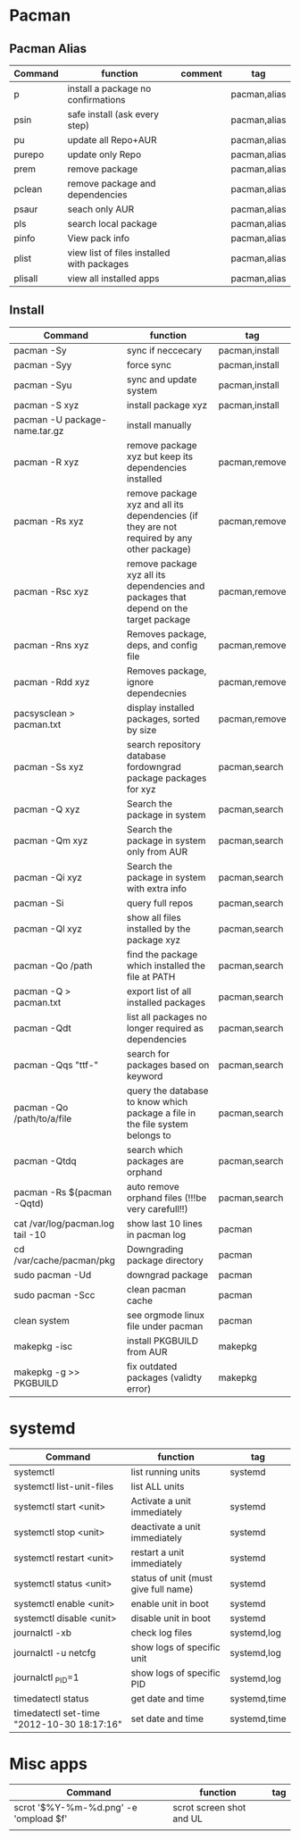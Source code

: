 #+TITLE: 
#+OPTIONS: toc:nil 

* Pacman
** Pacman Alias

|---------+--------------------------------------------+---------+--------------|
| Command | function                                   | comment | tag          |
|---------+--------------------------------------------+---------+--------------|
| p       | install a package no confirmations         |         | pacman,alias |
| psin    | safe install (ask every step)              |         | pacman,alias |
| pu      | update all Repo+AUR                        |         | pacman,alias |
| purepo  | update only Repo                           |         | pacman,alias |
| prem    | remove package                             |         | pacman,alias |
| pclean  | remove package and dependencies            |         | pacman,alias |
| psaur   | seach only AUR                             |         | pacman,alias |
| pls     | search local package                       |         | pacman,alias |
| pinfo   | View pack info                             |         | pacman,alias |
| plist   | view list of files installed with packages |         | pacman,alias |
| plisall | view all installed apps                    |         | pacman,alias |


** Install 

|-----------------------------------+---------------------------------------------------------------------------------------------+----------------|
| Command                           | function                                                                                    | tag            |
|-----------------------------------+---------------------------------------------------------------------------------------------+----------------|
| pacman -Sy                        | sync if neccecary                                                                           | pacman,install |
| pacman -Syy                       | force sync                                                                                  | pacman,install |
| pacman -Syu                       | sync and update system                                                                      | pacman,install |
| pacman -S xyz                     | install package xyz                                                                         | pacman,install |
| pacman -U package-name.tar.gz     | install manually                                                                            |                |
|-----------------------------------+---------------------------------------------------------------------------------------------+----------------|
| pacman -R xyz                     | remove package xyz but keep its dependencies installed                                      | pacman,remove  |
| pacman -Rs xyz                    | remove package xyz and all its dependencies (if they are not required by any other package) | pacman,remove  |
| pacman -Rsc xyz                   | remove package xyz all its dependencies and packages that depend on the target package      | pacman,remove  |
| pacman -Rns xyz                   | Removes package, deps, and config file                                                      | pacman,remove  |
| pacman -Rdd xyz                   | Removes package, ignore dependecnies                                                        | pacman,remove  |
| pacsysclean > pacman.txt          | display installed packages, sorted by size                                                  | pacman,remove  |
|-----------------------------------+---------------------------------------------------------------------------------------------+----------------|
| pacman -Ss xyz                    | search repository database fordowngrad package packages for xyz                             | pacman,search  |
| pacman -Q xyz                     | Search the package in system                                                                | pacman,search  |
| pacman -Qm xyz                    | Search the package in system only from AUR                                                  | pacman,search  |
| pacman -Qi xyz                    | Search the package in system with extra info                                                | pacman,search  |
| pacman -Si                        | query full repos                                                                            | pacman,search  |
| pacman -Ql xyz                    | show all files installed by the package xyz                                                 | pacman,search  |
| pacman -Qo /path                  | find the package which installed the file at PATH                                           | pacman,search  |
| pacman -Q > pacman.txt            | export list of all installed packages                                                       | pacman,search  |
| pacman -Qdt                       | list all packages no longer required as dependencies                                        | pacman,search  |
| pacman -Qqs "ttf-"                | search for packages based on keyword                                                        | pacman,search  |
| pacman -Qo /path/to/a/file        | query the database to know which package a file in the file system belongs to               | pacman,search  |
| pacman -Qtdq                      | search which packages are orphand                                                           | pacman,search  |
| pacman -Rs $(pacman -Qqtd)        | auto remove orphand files (!!!be very carefull!!)                                           | pacman,search  |
|-----------------------------------+---------------------------------------------------------------------------------------------+----------------|
| cat /var/log/pacman.log  tail -10 | show last 10 lines in pacman log                                                            | pacman         |
| cd /var/cache/pacman/pkg          | Downgrading package directory                                                               | pacman         |
| sudo pacman -Ud                   | downgrad package                                                                            | pacman         |
| sudo pacman -Scc                  | clean pacman cache                                                                          | pacman         |
| clean system                      | see orgmode linux file under pacman                                                         | pacman         |
|-----------------------------------+---------------------------------------------------------------------------------------------+----------------|
| makepkg -isc                      | install PKGBUILD from AUR                                                                   | makepkg        |
| makepkg -g >> PKGBUILD            | fix outdated packages (validty error)                                                       | makepkg        |
|-----------------------------------+---------------------------------------------------------------------------------------------+----------------|
        

* systemd

|--------------------------------------------+--------------------------------------+--------------|
| Command                                    | function                             | tag          |
|--------------------------------------------+--------------------------------------+--------------|
| systemctl                                  | list running units                   | systemd      |
| systemctl list-unit-files                  | list ALL units                       |              |
|--------------------------------------------+--------------------------------------+--------------|
| systemctl start <unit>                     | Activate a unit immediately          | systemd      |
| systemctl stop <unit>                      | deactivate a unit immediately        | systemd      |
| systemctl restart  <unit>                  | restart a unit immediately           | systemd      |
| systemctl status   <unit>                  | status of unit (must give full name) | systemd      |
| systemctl enable <unit>                    | enable unit in boot                  | systemd      |
| systemctl disable <unit>                   | disable unit in boot                 | systemd      |
|--------------------------------------------+--------------------------------------+--------------|
| journalctl -xb                             | check log files                      | systemd,log  |
| journalctl -u netcfg                       | show logs of specific unit           | systemd,log  |
| journalctl _PID=1                          | show logs of specific PID            | systemd,log  |
|--------------------------------------------+--------------------------------------+--------------|
| timedatectl status                         | get date and time                    | systemd,time |
| timedatectl set-time "2012-10-30 18:17:16" | set date and time                    | systemd,time |
|--------------------------------------------+--------------------------------------+--------------|


* Misc apps
|---------------------------------------+--------------------------+-----|
| Command                               | function                 | tag |
|---------------------------------------+--------------------------+-----|
| scrot '$%Y-%m-%d.png' -e 'ompload $f' | scrot screen shot and UL |     |
|                                       |                          |     |
 

